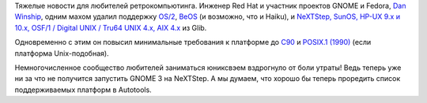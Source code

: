 .. title: Из Glib удалили поддержку операционных систем из 1990х
.. slug: Из-glib-удалили-поддержку-операционных-систем-из-1990х
.. date: 2013-12-18 14:07:01
.. tags: glib, eol
.. category:
.. link:
.. description:
.. type: text
.. author: Peter Lemenkov

Тяжелые новости для любителей ретрокомпьютинга. Инженер Red Hat и участник
проектов GNOME и Fedora, `Dan Winship
<https://fedoraproject.org/wiki/User:Danw>`__, одним махом удалил поддержку
`OS/2 <https://git.gnome.org/browse/glib/commit/?id=57969f4>`__, `BeOS
<https://git.gnome.org/browse/glib/commit/?id=51a917b>`__ (и возможно, что и
Haiku), и `NeXTStep, SunOS, HP-UX 9.x и 10.x, OSF/1 / Digital UNIX / Tru64 UNIX
4.x, AIX 4.x <https://git.gnome.org/browse/glib/commit/?id=7f5b290>`__ из Glib.

Одновременно с этим он повысил минимальные требования к платформе до `C90
<https://git.gnome.org/browse/glib/commit/?id=6e4a7fc>`__ и `POSIX.1 (1990)
<https://git.gnome.org/browse/glib/commit/?id=3981cdd>`__ (если платформа
Unix-подобная).

Немногочисленное сообщество любителей заниматься юниксвэем вздрогнуло от боли
утраты! Ведь теперь уже ни за что не получится запустить GNOME 3 на NeXTStep. А
мы думаем, что хорошо бы теперь проредить список поддерживаемых платформ в
Autotools.

